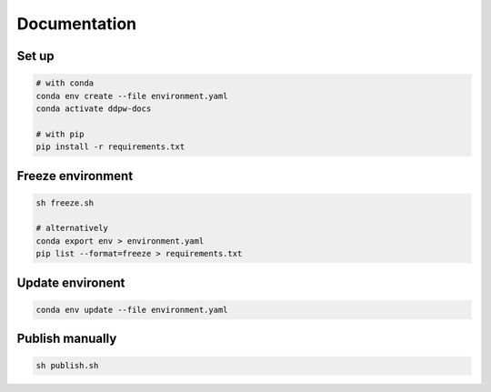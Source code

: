 Documentation
#############

Set up
^^^^^^

.. code-block:: bash

  # with conda
  conda env create --file environment.yaml
  conda activate ddpw-docs

  # with pip
  pip install -r requirements.txt

Freeze environment
^^^^^^^^^^^^^^^^^^

.. code-block:: bash

  sh freeze.sh

  # alternatively
  conda export env > environment.yaml
  pip list --format=freeze > requirements.txt

Update environent
^^^^^^^^^^^^^^^^^

.. code-block:: bash

  conda env update --file environment.yaml

Publish manually
^^^^^^^^^^^^^^^^

.. code-block:: bash

  sh publish.sh
